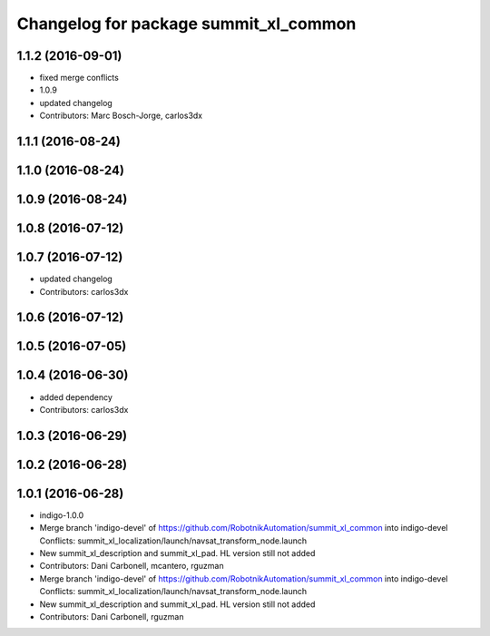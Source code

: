 ^^^^^^^^^^^^^^^^^^^^^^^^^^^^^^^^^^^^^^
Changelog for package summit_xl_common
^^^^^^^^^^^^^^^^^^^^^^^^^^^^^^^^^^^^^^

1.1.2 (2016-09-01)
------------------
* fixed merge conflicts
* 1.0.9
* updated changelog
* Contributors: Marc Bosch-Jorge, carlos3dx

1.1.1 (2016-08-24)
------------------

1.1.0 (2016-08-24)
------------------

1.0.9 (2016-08-24)
------------------

1.0.8 (2016-07-12)
------------------

1.0.7 (2016-07-12)
------------------
* updated changelog
* Contributors: carlos3dx

1.0.6 (2016-07-12)
------------------

1.0.5 (2016-07-05)
------------------

1.0.4 (2016-06-30)
------------------
* added dependency
* Contributors: carlos3dx

1.0.3 (2016-06-29)
------------------

1.0.2 (2016-06-28)
------------------

1.0.1 (2016-06-28)
------------------
* indigo-1.0.0
* Merge branch 'indigo-devel' of https://github.com/RobotnikAutomation/summit_xl_common into indigo-devel
  Conflicts:
  summit_xl_localization/launch/navsat_transform_node.launch
* New summit_xl_description and summit_xl_pad. HL version still not added
* Contributors: Dani Carbonell, mcantero, rguzman

* Merge branch 'indigo-devel' of https://github.com/RobotnikAutomation/summit_xl_common into indigo-devel
  Conflicts:
  summit_xl_localization/launch/navsat_transform_node.launch
* New summit_xl_description and summit_xl_pad. HL version still not added
* Contributors: Dani Carbonell, rguzman
